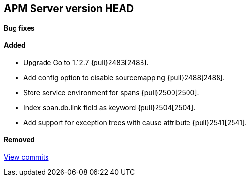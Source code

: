 [[release-notes-head]]
== APM Server version HEAD

[float]
==== Bug fixes

[float]
==== Added
- Upgrade Go to 1.12.7 {pull}2483[2483].
- Add config option to disable sourcemapping {pull}2488[2488].
- Store service environment for spans {pull}2500[2500].
- Index span.db.link field as keyword {pull}2504[2504].
- Add support for exception trees with cause attribute {pull}2541[2541].

[float]
==== Removed

https://github.com/elastic/apm-server/compare/7.3\...master[View commits]

